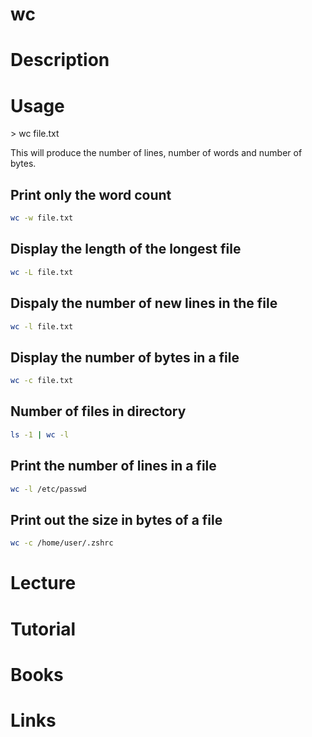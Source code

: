 #+TAGS: file word_count line_count text_utils


* wc
* Description
* Usage
> wc file.txt

This will produce the number of lines, number of words and number of bytes.

** Print only the word count
#+BEGIN_SRC sh
wc -w file.txt
#+END_SRC

** Display the length of the longest file
#+BEGIN_SRC sh
wc -L file.txt
#+END_SRC

** Dispaly the number of new lines in the file
#+BEGIN_SRC sh
wc -l file.txt
#+END_SRC

** Display the number of bytes in a file
#+BEGIN_SRC sh
wc -c file.txt
#+END_SRC

** Number of files in directory
#+BEGIN_SRC sh
ls -1 | wc -l
#+END_SRC

** Print the number of lines in a file
#+BEGIN_SRC sh
wc -l /etc/passwd
#+END_SRC

** Print out the size in bytes of a file
#+BEGIN_SRC sh
wc -c /home/user/.zshrc
#+END_SRC

* Lecture
* Tutorial
* Books
* Links



